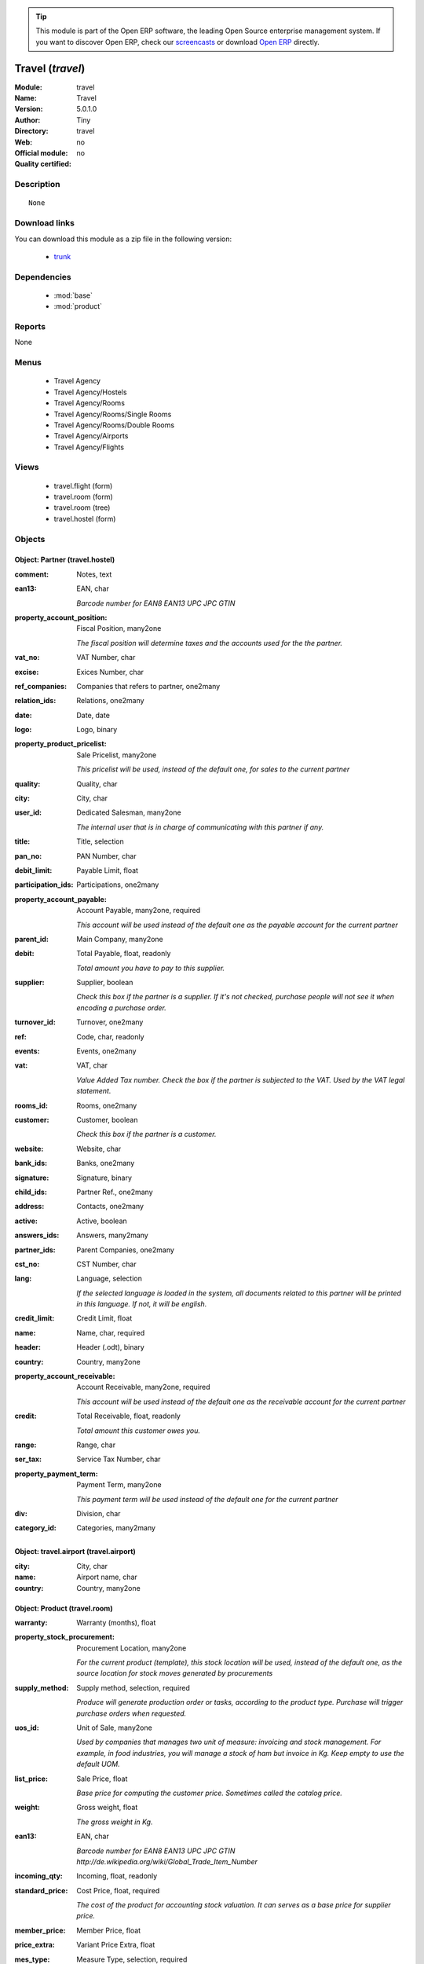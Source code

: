 
.. module:: travel
    :synopsis: Travel 
    :noindex:
.. 

.. raw:: html

      <br />
    <link rel="stylesheet" href="../_static/hide_objects_in_sidebar.css" type="text/css" />

.. tip:: This module is part of the Open ERP software, the leading Open Source 
  enterprise management system. If you want to discover Open ERP, check our 
  `screencasts <href="http://openerp.tv>`_ or download 
  `Open ERP <href="http://openerp.com>`_ directly.

.. raw:: html

    <div class="js-kit-rating" title="" permalink="" standalone="yes" path="/travel"></div>
    <script src="http://js-kit.com/ratings.js"></script>

Travel (*travel*)
=================
:Module: travel
:Name: Travel
:Version: 5.0.1.0
:Author: Tiny
:Directory: travel
:Web: 
:Official module: no
:Quality certified: no

Description
-----------

::

  None

Download links
--------------

You can download this module as a zip file in the following version:

  * `trunk </download/modules/trunk/travel.zip>`_


Dependencies
------------

 * :mod:`base`
 * :mod:`product`

Reports
-------

None


Menus
-------

 * Travel Agency
 * Travel Agency/Hostels
 * Travel Agency/Rooms
 * Travel Agency/Rooms/Single Rooms
 * Travel Agency/Rooms/Double Rooms
 * Travel Agency/Airports
 * Travel Agency/Flights

Views
-----

 * travel.flight (form)
 * travel.room (form)
 * travel.room (tree)
 * travel.hostel (form)


Objects
-------

Object: Partner (travel.hostel)
###############################



:comment: Notes, text





:ean13: EAN, char

    *Barcode number for EAN8 EAN13 UPC JPC GTIN*



:property_account_position: Fiscal Position, many2one

    *The fiscal position will determine taxes and the accounts used for the the partner.*



:vat_no: VAT Number, char





:excise: Exices Number, char





:ref_companies: Companies that refers to partner, one2many





:relation_ids: Relations, one2many





:date: Date, date





:logo: Logo, binary





:property_product_pricelist: Sale Pricelist, many2one

    *This pricelist will be used, instead of the default one,                     for sales to the current partner*



:quality: Quality, char





:city: City, char





:user_id: Dedicated Salesman, many2one

    *The internal user that is in charge of communicating with this partner if any.*



:title: Title, selection





:pan_no: PAN Number, char





:debit_limit: Payable Limit, float





:participation_ids: Participations, one2many





:property_account_payable: Account Payable, many2one, required

    *This account will be used instead of the default one as the payable account for the current partner*



:parent_id: Main Company, many2one





:debit: Total Payable, float, readonly

    *Total amount you have to pay to this supplier.*



:supplier: Supplier, boolean

    *Check this box if the partner is a supplier. If it's not checked, purchase people will not see it when encoding a purchase order.*



:turnover_id: Turnover, one2many





:ref: Code, char, readonly





:events: Events, one2many





:vat: VAT, char

    *Value Added Tax number. Check the box if the partner is subjected to the VAT. Used by the VAT legal statement.*



:rooms_id: Rooms, one2many





:customer: Customer, boolean

    *Check this box if the partner is a customer.*



:website: Website, char





:bank_ids: Banks, one2many





:signature: Signature, binary





:child_ids: Partner Ref., one2many





:address: Contacts, one2many





:active: Active, boolean





:answers_ids: Answers, many2many





:partner_ids: Parent Companies, one2many





:cst_no: CST Number, char





:lang: Language, selection

    *If the selected language is loaded in the system, all documents related to this partner will be printed in this language. If not, it will be english.*



:credit_limit: Credit Limit, float





:name: Name, char, required





:header: Header (.odt), binary





:country: Country, many2one





:property_account_receivable: Account Receivable, many2one, required

    *This account will be used instead of the default one as the receivable account for the current partner*



:credit: Total Receivable, float, readonly

    *Total amount this customer owes you.*



:range: Range, char





:ser_tax: Service Tax Number, char





:property_payment_term: Payment Term, many2one

    *This payment term will be used instead of the default one for the current partner*



:div: Division, char





:category_id: Categories, many2many




Object: travel.airport (travel.airport)
#######################################



:city: City, char





:name: Airport name, char





:country: Country, many2one




Object: Product (travel.room)
#############################



:warranty: Warranty (months), float





:property_stock_procurement: Procurement Location, many2one

    *For the current product (template), this stock location will be used, instead of the default one, as the source location for stock moves generated by procurements*



:supply_method: Supply method, selection, required

    *Produce will generate production order or tasks, according to the product type. Purchase will trigger purchase orders when requested.*



:uos_id: Unit of Sale, many2one

    *Used by companies that manages two unit of measure: invoicing and stock management. For example, in food industries, you will manage a stock of ham but invoice in Kg. Keep empty to use the default UOM.*



:list_price: Sale Price, float

    *Base price for computing the customer price. Sometimes called the catalog price.*



:weight: Gross weight, float

    *The gross weight in Kg.*



:ean13: EAN, char

    *Barcode number for EAN8 EAN13 UPC JPC GTIN http://de.wikipedia.org/wiki/Global_Trade_Item_Number*



:incoming_qty: Incoming, float, readonly





:standard_price: Cost Price, float, required

    *The cost of the product for accounting stock valuation. It can serves as a base price for supplier price.*



:member_price: Member Price, float





:price_extra: Variant Price Extra, float





:mes_type: Measure Type, selection, required





:uom_id: Default UoM, many2one, required

    *Default Unit of Measure used for all stock operation.*



:hostel_id: Hostel, many2one





:code: Code, char, readonly





:description_purchase: Purchase Description, text





:default_code: Code, char





:property_account_income: Income Account, many2one

    *This account will be used instead of the default one to value incoming stock for the current product*



:qty_available: Real Stock, float, readonly





:price: Customer Price, float, readonly





:index_sale: Sales indexes, many2many





:variants: Variants, char





:property_account_expense_world1: Outside Europe Expense Account, many2one

    *This account will be used, instead of the default one, to value outgoing stock for the current product*



:uos_coeff: UOM -> UOS Coeff, float

    *Coefficient to convert UOM to UOS
    uom = uos * coeff*



:product_tmpl_id: Product Template, many2one, required





:virtual_available: Virtual Stock, float, readonly





:sale_ok: Can be sold, boolean

    *Determine if the product can be visible in the list of product within a selection from a sale order line.*



:life_cycle: Life Cycle, selection





:purchase_ok: Can be Purchased, boolean

    *Determine if the product is visible in the list of products within a selection from a purchase order line.*



:product_manager: Product Manager, many2one





:characteristic_group_ids: Characteristic groups, many2many





:company_id: Company, many2one





:name: Name, char, required





:active: Active, boolean





:state: Status, selection

    *Tells the user if he can use the product or not.*



:property_account_income_world: Outside Europe Income Account, many2one

    *This account will be used, instead of the default one, to value incoming stock for the current product*



:loc_rack: Rack, char





:rough_drawing: rough drawing, binary





:standard_price_index: Indexed standard price, float, readonly





:series: Series, many2one





:uom_po_id: Purchase UoM, many2one, required

    *Default Unit of Measure used for purchase orders. It must in the same category than the default unit of measure.*



:intrastat_id: Intrastat code, many2one





:type: Product Type, selection, required

    *Will change the way procurements are processed. Consumables are stockable products with infinite stock, or for use when you have no stock management in the system.*



:property_stock_account_input: Stock Input Account, many2one

    *This account will be used, instead of the default one, to value input stock*



:property_account_income_europe: Income Account for Europe, many2one

    *This account will be used, instead of the default one, to value incoming stock for the current product*



:schema: schema, binary





:picture: Image, binary





:description: Description, text





:list_price_index: Indexed list price, float, readonly





:property_account_expense_europe: Expense Account for Europe, many2one

    *This account will be used, instead of the default one, to value outgoing stock for the current product*



:weight_net: Net weight, float

    *The net weight in Kg.*



:property_stock_production: Production Location, many2one

    *For the current product (template), this stock location will be used, instead of the default one, as the source location for stock moves generated by production orders*



:index_date: Index price date, date, required





:partner_ref2: Customer ref, char, readonly





:supplier_taxes_id: Supplier Taxes, many2many





:volume: Volume, float

    *The volume in m3.*



:outgoing_qty: Outgoing, float, readonly





:dimension_type_ids: Dimension Types, one2many





:description_sale: Sale Description, text





:procure_method: Procure Method, selection, required

    *'Make to Stock': When needed, take from the stock or wait until re-supplying. 'Make to Order': When needed, purchase or produce for the procurement request.*



:property_stock_inventory: Inventory Location, many2one

    *For the current product (template), this stock location will be used, instead of the default one, as the source location for stock moves generated when you do an inventory*



:cost_method: Costing Method, selection, required

    *Standard Price: the cost price is fixed and recomputed periodically (usually at the end of the year), Average Price: the cost price is recomputed at each reception of products.*



:partner_ref: Customer ref, char, readonly





:loc_row: Row, char





:seller_delay: Supplier Lead Time, integer, readonly

    *This is the average delay in days between the purchase order confirmation and the reception of goods for this product and for the default supplier. It is used by the scheduler to order requests based on reordering delays.*



:rental: Rentable Product, boolean





:packaging: Logistical Units, one2many

    *Gives the different ways to package the same product. This has no impact on the packing order and is mainly used if you use the EDI module.*



:sale_delay: Customer Lead Time, float

    *This is the average time between the confirmation of the customer order and the delivery of the finished products. It's the time you promise to your customers.*



:index_purchase: Purchase indexes, many2many





:loc_case: Case, char





:produce_delay: Manufacturing Lead Time, float

    *Average time to produce this product. This is only for the production order and, if it is a multi-level bill of material, it's only for the level of this product. Different delays will be summed for all levels and purchase orders.*



:property_account_expense: Expense Account, many2one

    *This account will be used instead of the default one to value outgoing stock for the current product*



:buyer_price_index: Indexed buyer price, float, readonly





:categ_id: Category, many2one, required





:variant_ids: Variants, one2many





:beds: Nbr of Beds, integer





:lst_price: List Price, float, readonly





:taxes_id: Product Taxes, many2many





:property_stock_account_output: Stock Output Account, many2one

    *This account will be used, instead of the default one, to value output stock*



:seller_ids: Partners, one2many





:view: Room View, selection





:buyer_price: Buyer price, float





:price_margin: Variant Price Margin, float




Object: Product (travel.flight)
###############################



:warranty: Warranty (months), float





:property_stock_procurement: Procurement Location, many2one

    *For the current product (template), this stock location will be used, instead of the default one, as the source location for stock moves generated by procurements*



:supply_method: Supply method, selection, required

    *Produce will generate production order or tasks, according to the product type. Purchase will trigger purchase orders when requested.*



:uos_id: Unit of Sale, many2one

    *Used by companies that manages two unit of measure: invoicing and stock management. For example, in food industries, you will manage a stock of ham but invoice in Kg. Keep empty to use the default UOM.*



:list_price: Sale Price, float

    *Base price for computing the customer price. Sometimes called the catalog price.*



:weight: Gross weight, float

    *The gross weight in Kg.*



:ean13: EAN, char

    *Barcode number for EAN8 EAN13 UPC JPC GTIN http://de.wikipedia.org/wiki/Global_Trade_Item_Number*



:incoming_qty: Incoming, float, readonly





:standard_price: Cost Price, float, required

    *The cost of the product for accounting stock valuation. It can serves as a base price for supplier price.*



:member_price: Member Price, float





:price_extra: Variant Price Extra, float





:mes_type: Measure Type, selection, required





:uom_id: Default UoM, many2one, required

    *Default Unit of Measure used for all stock operation.*



:code: Code, char, readonly





:description_purchase: Purchase Description, text





:default_code: Code, char





:property_account_income: Income Account, many2one

    *This account will be used instead of the default one to value incoming stock for the current product*



:qty_available: Real Stock, float, readonly





:price: Customer Price, float, readonly





:partner_id: PArtner, many2one





:variants: Variants, char





:property_account_expense_world1: Outside Europe Expense Account, many2one

    *This account will be used, instead of the default one, to value outgoing stock for the current product*



:uos_coeff: UOM -> UOS Coeff, float

    *Coefficient to convert UOM to UOS
    uom = uos * coeff*



:product_tmpl_id: Product Template, many2one, required





:date: Departure Date, datetime





:sale_ok: Can be sold, boolean

    *Determine if the product can be visible in the list of product within a selection from a sale order line.*



:life_cycle: Life Cycle, selection





:purchase_ok: Can be Purchased, boolean

    *Determine if the product is visible in the list of products within a selection from a purchase order line.*



:product_manager: Product Manager, many2one





:characteristic_group_ids: Characteristic groups, many2many





:company_id: Company, many2one





:name: Name, char, required





:active: Active, boolean





:state: Status, selection

    *Tells the user if he can use the product or not.*



:property_account_income_world: Outside Europe Income Account, many2one

    *This account will be used, instead of the default one, to value incoming stock for the current product*



:loc_rack: Rack, char





:rough_drawing: rough drawing, binary





:standard_price_index: Indexed standard price, float, readonly





:series: Series, many2one





:uom_po_id: Purchase UoM, many2one, required

    *Default Unit of Measure used for purchase orders. It must in the same category than the default unit of measure.*



:intrastat_id: Intrastat code, many2one





:type: Product Type, selection, required

    *Will change the way procurements are processed. Consumables are stockable products with infinite stock, or for use when you have no stock management in the system.*



:property_stock_account_input: Stock Input Account, many2one

    *This account will be used, instead of the default one, to value input stock*



:property_account_income_europe: Income Account for Europe, many2one

    *This account will be used, instead of the default one, to value incoming stock for the current product*



:schema: schema, binary





:picture: Image, binary





:virtual_available: Virtual Stock, float, readonly





:description: Description, text





:list_price_index: Indexed list price, float, readonly





:property_account_expense_europe: Expense Account for Europe, many2one

    *This account will be used, instead of the default one, to value outgoing stock for the current product*



:weight_net: Net weight, float

    *The net weight in Kg.*



:property_stock_production: Production Location, many2one

    *For the current product (template), this stock location will be used, instead of the default one, as the source location for stock moves generated by production orders*



:index_date: Index price date, date, required





:partner_ref2: Customer ref, char, readonly





:supplier_taxes_id: Supplier Taxes, many2many





:volume: Volume, float

    *The volume in m3.*



:airport_from: Airport Departure, many2one





:outgoing_qty: Outgoing, float, readonly





:dimension_type_ids: Dimension Types, one2many





:description_sale: Sale Description, text





:procure_method: Procure Method, selection, required

    *'Make to Stock': When needed, take from the stock or wait until re-supplying. 'Make to Order': When needed, purchase or produce for the procurement request.*



:property_stock_inventory: Inventory Location, many2one

    *For the current product (template), this stock location will be used, instead of the default one, as the source location for stock moves generated when you do an inventory*



:cost_method: Costing Method, selection, required

    *Standard Price: the cost price is fixed and recomputed periodically (usually at the end of the year), Average Price: the cost price is recomputed at each reception of products.*



:partner_ref: Customer ref, char, readonly





:loc_row: Row, char





:seller_delay: Supplier Lead Time, integer, readonly

    *This is the average delay in days between the purchase order confirmation and the reception of goods for this product and for the default supplier. It is used by the scheduler to order requests based on reordering delays.*



:rental: Rentable Product, boolean





:packaging: Logistical Units, one2many

    *Gives the different ways to package the same product. This has no impact on the packing order and is mainly used if you use the EDI module.*



:sale_delay: Customer Lead Time, float

    *This is the average time between the confirmation of the customer order and the delivery of the finished products. It's the time you promise to your customers.*



:index_purchase: Purchase indexes, many2many





:loc_case: Case, char





:produce_delay: Manufacturing Lead Time, float

    *Average time to produce this product. This is only for the production order and, if it is a multi-level bill of material, it's only for the level of this product. Different delays will be summed for all levels and purchase orders.*



:property_account_expense: Expense Account, many2one

    *This account will be used instead of the default one to value outgoing stock for the current product*



:buyer_price_index: Indexed buyer price, float, readonly





:categ_id: Category, many2one, required





:variant_ids: Variants, one2many





:lst_price: List Price, float, readonly





:taxes_id: Product Taxes, many2many





:property_stock_account_output: Stock Output Account, many2one

    *This account will be used, instead of the default one, to value output stock*



:seller_ids: Partners, one2many





:airport_to: Airport Arrival, many2one





:index_sale: Sales indexes, many2many





:buyer_price: Buyer price, float





:price_margin: Variant Price Margin, float


